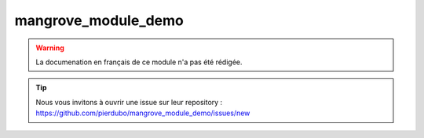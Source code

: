 mangrove_module_demo
====================

.. warning::

    La documenation en français de ce module n'a pas été rédigée.

.. tip::

    Nous vous invitons à ouvrir une issue sur leur repository : https://github.com/pierdubo/mangrove_module_demo/issues/new